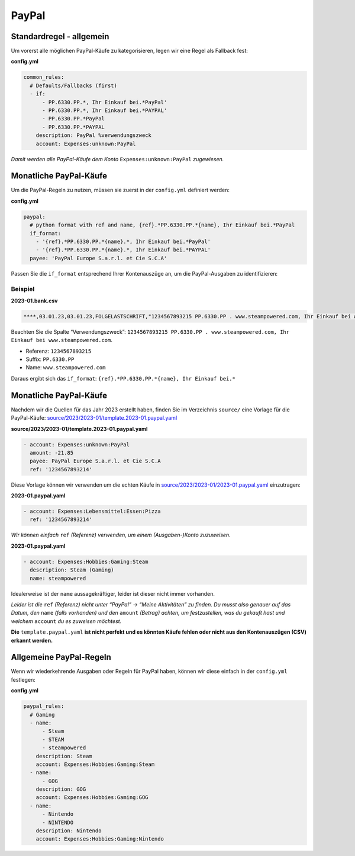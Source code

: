.. _special_rules_paypal:

PayPal
~~~~~~

Standardregel - allgemein
^^^^^^^^^^^^^^^^^^^^^^^^^

Um vorerst alle möglichen PayPal-Käufe zu kategorisieren, legen wir eine
Regel als Fallback fest:

**config.yml**

.. code:: yml

   common_rules:
     # Defaults/Fallbacks (first)
     - if: 
         - PP.6330.PP.*, Ihr Einkauf bei.*PayPal'
         - PP.6330.PP.*, Ihr Einkauf bei.*PAYPAL'
         - PP.6330.PP.*PayPal
         - PP.6330.PP.*PAYPAL
       description: PayPal %verwendungszweck
       account: Expenses:unknown:PayPal

*Damit werden alle PayPal-Käufe dem Konto* ``Expenses:unknown:PayPal``
*zugewiesen.*

Monatliche PayPal-Käufe
^^^^^^^^^^^^^^^^^^^^^^^

Um die PayPal-Regeln zu nutzen, müssen sie zuerst in der ``config.yml``
definiert werden:

**config.yml**

.. code:: yml

   paypal:
     # python format with ref and name, {ref}.*PP.6330.PP.*{name}, Ihr Einkauf bei.*PayPal
     if_format:
       - '{ref}.*PP.6330.PP.*{name}.*, Ihr Einkauf bei.*PayPal'
       - '{ref}.*PP.6330.PP.*{name}.*, Ihr Einkauf bei.*PAYPAL'
     payee: 'PayPal Europe S.a.r.l. et Cie S.C.A' 

Passen Sie die ``if_format`` entsprechend Ihrer Kontenauszüge an, um die
PayPal-Ausgaben zu identifizieren:

Beispiel
''''''''

**2023-01.bank.csv**

.. code:: csv

   ****,03.01.23,03.01.23,FOLGELASTSCHRIFT,"1234567893215 PP.6330.PP . www.steampowered.com, Ihr Einkauf bei www.steampowered.com",***,,,****,,,PayPal Europe S.a.r.l. et Cie S.C.A,,,"-25,79",EUR,Umsatz gebucht,2023-01.0025,PayPal Europe S.a.r.l. et Cie S.C.A

Beachten Sie die Spalte “Verwendungszweck”: ``1234567893215 PP.6330.PP . www.steampowered.com, Ihr Einkauf bei www.steampowered.com``.

-  Referenz: ``1234567893215``
-  Suffix: ``PP.6330.PP``
-  Name: ``www.steampowered.com``

Daraus ergibt sich das ``if_format``:
``{ref}.*PP.6330.PP.*{name}, Ihr Einkauf bei.*``

.. _monatliche-paypal-kaeufe-1:

Monatliche PayPal-Käufe
^^^^^^^^^^^^^^^^^^^^^^^

Nachdem wir die Quellen für das Jahr 2023 erstellt haben, finden Sie im
Verzeichnis ``source/`` eine Vorlage für die PayPal-Käufe:
`source/2023/2023-01/template.2023-01.paypal.yaml <https://github.com/abeimler/pymledger/blob/main/examples/source/template.2023-01.paypal.yaml>`_

**source/2023/2023-01/template.2023-01.paypal.yaml**

.. code:: yml

   - account: Expenses:unknown:PayPal
     amount: -21.85
     payee: PayPal Europe S.a.r.l. et Cie S.C.A
     ref: '1234567893214'

Diese Vorlage können wir verwenden um die echten Käufe in
`source/2023/2023-01/2023-01.paypal.yaml <https://github.com/abeimler/pymledger/tree/main/source/2023/2023-01/2023-01.paypal.yaml>`_
einzutragen:

**2023-01.paypal.yaml**

.. code:: yml

   - account: Expenses:Lebensmittel:Essen:Pizza
     ref: '1234567893214'

*Wir können einfach* ``ref`` *(Referenz) verwenden, um einem
(Ausgaben-)Konto zuzuweisen.*

**2023-01.paypal.yaml**

.. code:: yml

   - account: Expenses:Hobbies:Gaming:Steam
     description: Steam (Gaming) 
     name: steampowered

Idealerweise ist der ``name`` aussagekräftiger, leider ist dieser nicht
immer vorhanden.

*Leider ist die* ``ref`` *(Referenz) nicht unter “PayPal” -> “Meine
Aktivitäten” zu finden. Du musst also genauer auf das Datum, den*
``name`` *(falls vorhanden) und den* ``amount`` *(Betrag) achten, um
festzustellen, was du gekauft hast und welchem* ``account`` *du es
zuweisen möchtest.*

**Die** ``template.paypal.yaml`` **ist nicht perfekt und es könnten Käufe
fehlen oder nicht aus den Kontenauszügen (CSV) erkannt werden.**

Allgemeine PayPal-Regeln
^^^^^^^^^^^^^^^^^^^^^^^^

Wenn wir wiederkehrende Ausgaben oder Regeln für PayPal haben, können
wir diese einfach in der ``config.yml`` festlegen:

**config.yml**

.. code:: yml

   paypal_rules:
     # Gaming
     - name:
         - Steam
         - STEAM
         - steampowered
       description: Steam
       account: Expenses:Hobbies:Gaming:Steam
     - name: 
         - GOG
       description: GOG
       account: Expenses:Hobbies:Gaming:GOG
     - name: 
         - Nintendo
         - NINTENDO
       description: Nintendo
       account: Expenses:Hobbies:Gaming:Nintendo